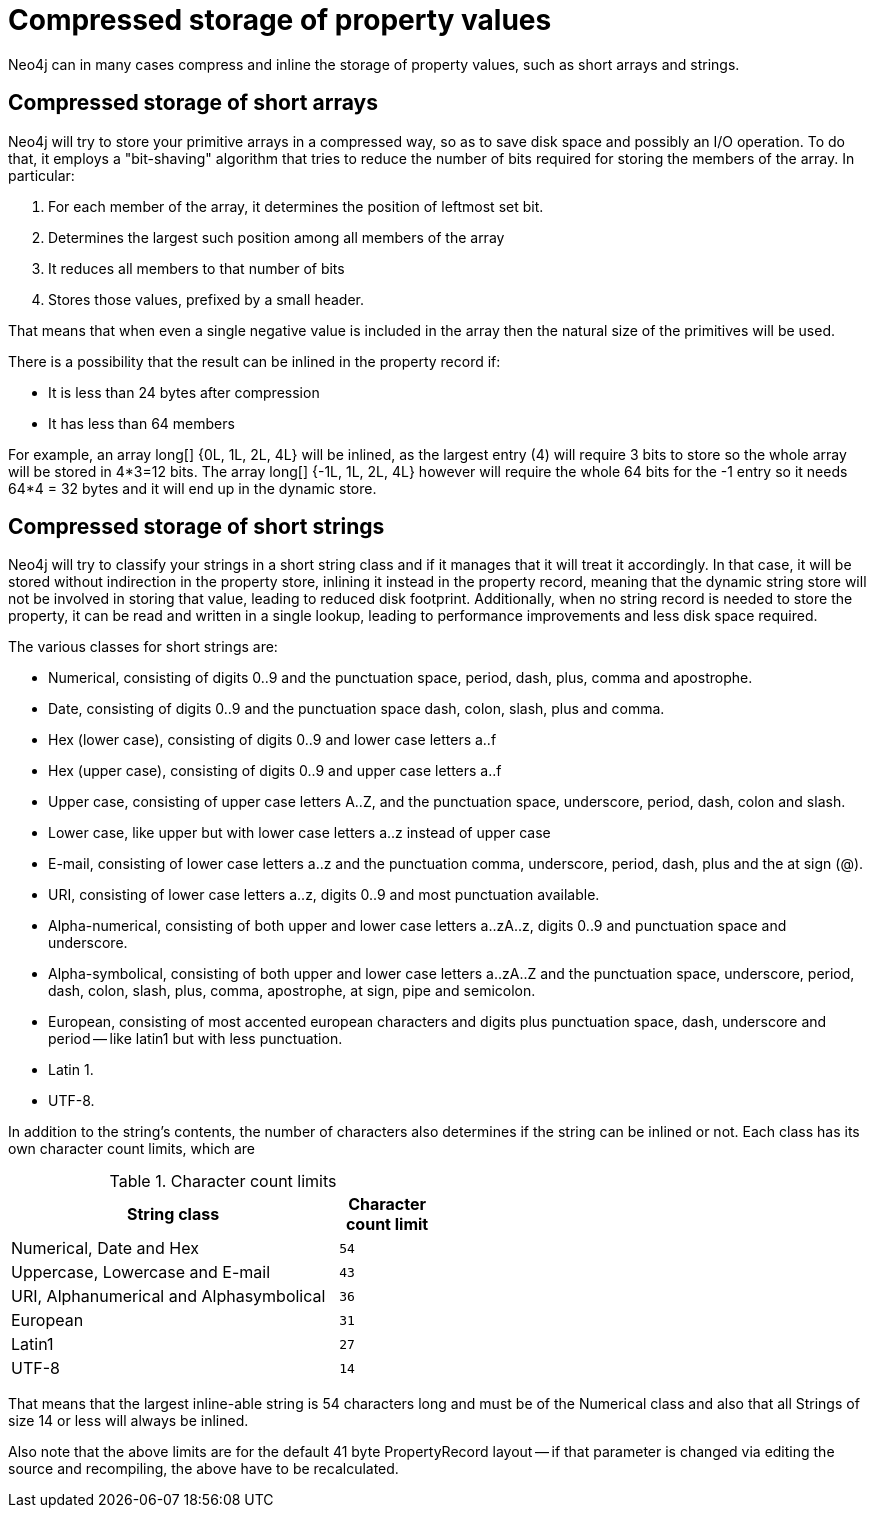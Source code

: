[[property-compression]]
= Compressed storage of property values =

Neo4j can in many cases compress and inline the storage of property values, such as short arrays and strings.

== Compressed storage of short arrays ==

Neo4j will try to store your primitive arrays in a compressed way, so as to save disk space and possibly an I/O operation.
To do that, it employs a "bit-shaving" algorithm that tries to reduce the number of bits required for storing the members
of the array. In particular:

1. For each member of the array, it determines the position of leftmost set bit.
2. Determines the largest such position among all members of the array
3. It reduces all members to that number of bits
4. Stores those values, prefixed by a small header.

That means that when even a single negative value is included in the array then the natural size of the primitives will be used.

There is a possibility that the result can be inlined in the property record if:

* It is less than 24 bytes after compression
* It has less than 64 members

For example, an array long[] {0L, 1L, 2L, 4L} will be inlined, as the largest entry (4) will require 3 bits to store so the whole array will be stored in 4*3=12 bits. The array long[] {-1L, 1L, 2L, 4L}
however will require the whole 64 bits for the -1 entry so it needs 64*4 = 32 bytes and it will end up in the dynamic store.

== Compressed storage of short strings ==

Neo4j will try to classify your strings in a short string class and if it manages that it will treat it accordingly.
In that case, it will be stored without indirection in the property store, inlining it instead in the property record,
meaning that the dynamic string store will not be involved in storing that value, leading to reduced disk footprint.
Additionally, when no string record is needed to store the property, it can be read and written in a single lookup,
leading to performance improvements and less disk space required.

The various classes for short strings are:

* Numerical, consisting of digits 0..9 and the punctuation space, period, dash, plus, comma and apostrophe.
* Date, consisting of digits 0..9 and the punctuation space dash, colon, slash, plus and comma.
* Hex (lower case), consisting of digits 0..9 and lower case letters a..f
* Hex (upper case), consisting of digits 0..9 and upper case letters a..f
* Upper case, consisting of upper case letters A..Z, and the punctuation space, underscore, period, dash, colon and slash.
* Lower case, like upper but with lower case letters a..z instead of upper case
* E-mail, consisting of lower case letters a..z and the punctuation comma, underscore, period, dash, plus and the at sign (@).
* URI, consisting of lower case letters a..z, digits 0..9 and most punctuation available.
* Alpha-numerical, consisting of both upper and lower case letters a..zA..z, digits 0..9 and punctuation space and underscore.
* Alpha-symbolical, consisting of both upper and lower case letters a..zA..Z and the punctuation space, underscore, period, dash, colon, slash, plus, comma, apostrophe, at sign, pipe and semicolon.
* European, consisting of most accented european characters and digits plus punctuation space, dash, underscore and period -- like latin1 but with less punctuation.
* Latin 1.
* UTF-8.

In addition to the string's contents, the number of characters also determines if the string can be inlined or not. Each class has its own character count limits, which are

.Character count limits
[options="header",cols="10,3m", width="50%"]
|============================================
| String class | Character count limit
| Numerical, Date and Hex | 54
| Uppercase, Lowercase and E-mail | 43
| URI, Alphanumerical and Alphasymbolical | 36
| European | 31
| Latin1 | 27
| UTF-8 | 14
|============================================

That means that the largest inline-able string is 54 characters long and must be of the Numerical class and also that all Strings of size 14 or less will always be inlined.

Also note that the above limits are for the default 41 byte PropertyRecord layout -- if that parameter is changed via editing the source and recompiling, the above have to be recalculated.
